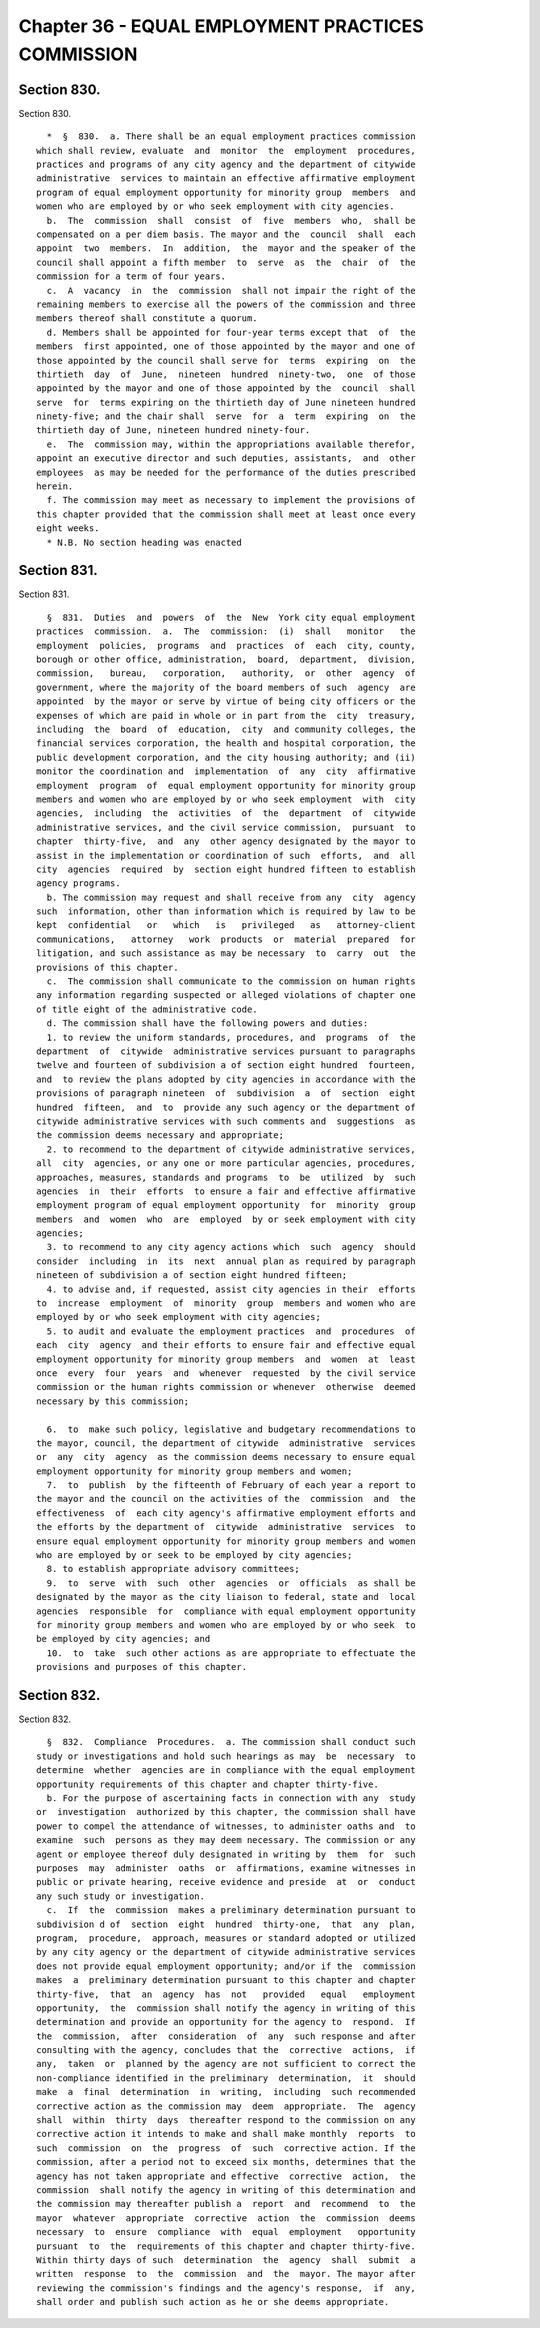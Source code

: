 Chapter 36 - EQUAL EMPLOYMENT PRACTICES COMMISSION
==================================================

Section 830.
------------

Section 830. ::    
        
     
        *  §  830.  a. There shall be an equal employment practices commission
      which shall review, evaluate  and  monitor  the  employment  procedures,
      practices and programs of any city agency and the department of citywide
      administrative  services to maintain an effective affirmative employment
      program of equal employment opportunity for minority group  members  and
      women who are employed by or who seek employment with city agencies.
        b.  The  commission  shall  consist  of  five  members  who,  shall be
      compensated on a per diem basis. The mayor and the  council  shall  each
      appoint  two  members.  In  addition,  the  mayor and the speaker of the
      council shall appoint a fifth member  to  serve  as  the  chair  of  the
      commission for a term of four years.
        c.  A  vacancy  in  the  commission  shall not impair the right of the
      remaining members to exercise all the powers of the commission and three
      members thereof shall constitute a quorum.
        d. Members shall be appointed for four-year terms except that  of  the
      members  first appointed, one of those appointed by the mayor and one of
      those appointed by the council shall serve for  terms  expiring  on  the
      thirtieth  day  of  June,  nineteen  hundred  ninety-two,  one  of those
      appointed by the mayor and one of those appointed by the  council  shall
      serve  for  terms expiring on the thirtieth day of June nineteen hundred
      ninety-five; and the chair shall  serve  for  a  term  expiring  on  the
      thirtieth day of June, nineteen hundred ninety-four.
        e.  The  commission may, within the appropriations available therefor,
      appoint an executive director and such deputies, assistants,  and  other
      employees  as may be needed for the performance of the duties prescribed
      herein.
        f. The commission may meet as necessary to implement the provisions of
      this chapter provided that the commission shall meet at least once every
      eight weeks.
        * N.B. No section heading was enacted
    
    
    
    
    
    
    

Section 831.
------------

Section 831. ::    
        
     
        §  831.  Duties  and  powers  of  the  New  York city equal employment
      practices  commission.  a.  The  commission:  (i)  shall   monitor   the
      employment  policies,  programs  and  practices  of  each  city, county,
      borough or other office, administration,  board,  department,  division,
      commission,   bureau,   corporation,   authority,  or  other  agency  of
      government, where the majority of the board members of such  agency  are
      appointed  by the mayor or serve by virtue of being city officers or the
      expenses of which are paid in whole or in part from the  city  treasury,
      including  the  board  of  education,  city  and community colleges, the
      financial services corporation, the health and hospital corporation, the
      public development corporation, and the city housing authority; and (ii)
      monitor the coordination and  implementation  of  any  city  affirmative
      employment  program  of  equal employment opportunity for minority group
      members and women who are employed by or who seek employment  with  city
      agencies,  including  the  activities  of  the  department  of  citywide
      administrative services, and the civil service commission,  pursuant  to
      chapter  thirty-five,  and  any  other agency designated by the mayor to
      assist in the implementation or coordination of such  efforts,  and  all
      city  agencies  required  by  section eight hundred fifteen to establish
      agency programs.
        b. The commission may request and shall receive from any  city  agency
      such  information, other than information which is required by law to be
      kept  confidential   or   which   is   privileged   as   attorney-client
      communications,   attorney   work  products  or  material  prepared  for
      litigation, and such assistance as may be necessary  to  carry  out  the
      provisions of this chapter.
        c.  The commission shall communicate to the commission on human rights
      any information regarding suspected or alleged violations of chapter one
      of title eight of the administrative code.
        d. The commission shall have the following powers and duties:
        1. to review the uniform standards, procedures, and  programs  of  the
      department  of  citywide  administrative services pursuant to paragraphs
      twelve and fourteen of subdivision a of section eight hundred  fourteen,
      and  to review the plans adopted by city agencies in accordance with the
      provisions of paragraph nineteen  of  subdivision  a  of  section  eight
      hundred  fifteen,  and  to  provide any such agency or the department of
      citywide administrative services with such comments and  suggestions  as
      the commission deems necessary and appropriate;
        2. to recommend to the department of citywide administrative services,
      all  city  agencies, or any one or more particular agencies, procedures,
      approaches, measures, standards and programs  to  be  utilized  by  such
      agencies  in  their  efforts  to ensure a fair and effective affirmative
      employment program of equal employment opportunity  for  minority  group
      members  and  women  who  are  employed  by or seek employment with city
      agencies;
        3. to recommend to any city agency actions which  such  agency  should
      consider  including  in  its  next  annual plan as required by paragraph
      nineteen of subdivision a of section eight hundred fifteen;
        4. to advise and, if requested, assist city agencies in their  efforts
      to  increase  employment  of  minority  group  members and women who are
      employed by or who seek employment with city agencies;
        5. to audit and evaluate the employment practices  and  procedures  of
      each  city  agency  and their efforts to ensure fair and effective equal
      employment opportunity for minority group members  and  women  at  least
      once  every  four  years  and  whenever  requested  by the civil service
      commission or the human rights commission or whenever  otherwise  deemed
      necessary by this commission;
    
        6.  to  make such policy, legislative and budgetary recommendations to
      the mayor, council, the department of citywide  administrative  services
      or  any  city  agency  as the commission deems necessary to ensure equal
      employment opportunity for minority group members and women;
        7.  to  publish  by the fifteenth of February of each year a report to
      the mayor and the council on the activities of the  commission  and  the
      effectiveness  of  each city agency's affirmative employment efforts and
      the efforts by the department of  citywide  administrative  services  to
      ensure equal employment opportunity for minority group members and women
      who are employed by or seek to be employed by city agencies;
        8. to establish appropriate advisory committees;
        9.  to  serve  with  such  other  agencies  or  officials  as shall be
      designated by the mayor as the city liaison to federal, state and  local
      agencies  responsible  for  compliance with equal employment opportunity
      for minority group members and women who are employed by or who seek  to
      be employed by city agencies; and
        10.  to  take  such other actions as are appropriate to effectuate the
      provisions and purposes of this chapter.
    
    
    
    
    
    
    

Section 832.
------------

Section 832. ::    
        
     
        §  832.  Compliance  Procedures.  a. The commission shall conduct such
      study or investigations and hold such hearings as may  be  necessary  to
      determine  whether  agencies are in compliance with the equal employment
      opportunity requirements of this chapter and chapter thirty-five.
        b. For the purpose of ascertaining facts in connection with any  study
      or  investigation  authorized by this chapter, the commission shall have
      power to compel the attendance of witnesses, to administer oaths and  to
      examine  such  persons as they may deem necessary. The commission or any
      agent or employee thereof duly designated in writing by  them  for  such
      purposes  may  administer  oaths  or  affirmations, examine witnesses in
      public or private hearing, receive evidence and preside  at  or  conduct
      any such study or investigation.
        c.  If  the  commission  makes a preliminary determination pursuant to
      subdivision d of  section  eight  hundred  thirty-one,  that  any  plan,
      program,  procedure,  approach, measures or standard adopted or utilized
      by any city agency or the department of citywide administrative services
      does not provide equal employment opportunity; and/or if the  commission
      makes  a  preliminary determination pursuant to this chapter and chapter
      thirty-five,  that  an  agency  has  not   provided   equal   employment
      opportunity,  the  commission shall notify the agency in writing of this
      determination and provide an opportunity for the agency to  respond.  If
      the  commission,  after  consideration  of  any  such response and after
      consulting with the agency, concludes that the  corrective  actions,  if
      any,  taken  or  planned by the agency are not sufficient to correct the
      non-compliance identified in the preliminary  determination,  it  should
      make  a  final  determination  in  writing,  including  such recommended
      corrective action as the commission may  deem  appropriate.  The  agency
      shall  within  thirty  days  thereafter respond to the commission on any
      corrective action it intends to make and shall make monthly  reports  to
      such  commission  on  the  progress  of  such  corrective action. If the
      commission, after a period not to exceed six months, determines that the
      agency has not taken appropriate and effective  corrective  action,  the
      commission  shall notify the agency in writing of this determination and
      the commission may thereafter publish a  report  and  recommend  to  the
      mayor  whatever  appropriate  corrective  action  the  commission  deems
      necessary  to  ensure  compliance  with  equal  employment   opportunity
      pursuant  to  the  requirements of this chapter and chapter thirty-five.
      Within thirty days of such  determination  the  agency  shall  submit  a
      written  response  to  the  commission  and  the  mayor. The mayor after
      reviewing the commission's findings and the agency's response,  if  any,
      shall order and publish such action as he or she deems appropriate.
    
    
    
    
    
    
    

